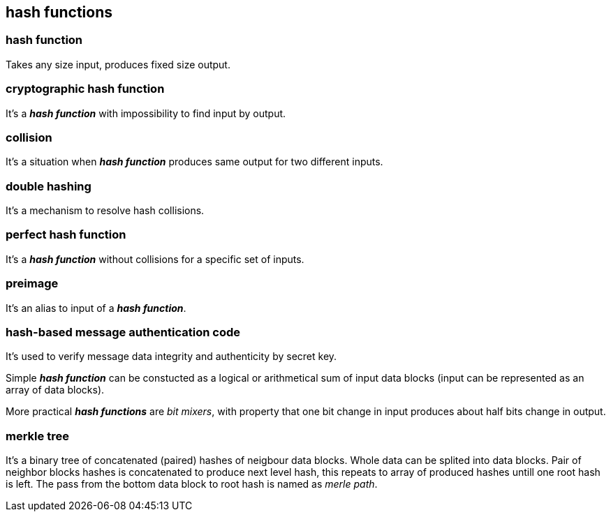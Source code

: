 == hash functions
[%hardbreaks]

=== hash function 
Takes any size input, produces fixed size output.

=== cryptographic hash function 
It's a *_hash function_* with impossibility to find input by output.

=== collision 
It's a situation when *_hash function_* produces same output for two different inputs.

=== double hashing 
It's a mechanism to resolve hash collisions.

=== perfect hash function 
It's a *_hash function_* without collisions for a specific set of inputs.

=== preimage 
It's an alias to input of a *_hash function_*.

=== hash-based message authentication code
It's used to verify message data integrity and authenticity by secret key.

Simple *_hash function_* can be constucted as a logical or arithmetical sum of input data blocks (input can be represented as an array of data blocks).

More practical *_hash functions_* are _bit mixers_, with property that one bit change in input produces about half bits change in output.

=== merkle tree
It's a binary tree of concatenated (paired) hashes of neigbour data blocks. Whole data can be splited into data blocks. Pair of neighbor blocks hashes is concatenated to produce next level hash, this repeats to array of produced hashes untill one root hash is left. The pass from the bottom data block to root hash is named as _merle path_. 
